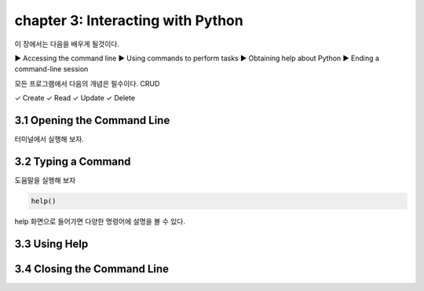 chapter 3: Interacting with Python
=====================================
이 장에서는 다음을 배우게 될것이다.

▶ Accessing the command line
▶ Using commands to perform tasks
▶ Obtaining help about Python
▶ Ending a command-line session

모든 프로그램에서 다음의 개념은 필수이다.
CRUD

✓ Create
✓ Read
✓ Update
✓ Delete



3.1 Opening the Command Line
------------------------------

터미널에서 실행해 보자.





3.2 Typing a Command
-------------------------

도움말을 실행해 보자

.. code-block:: python

    help()

help 화면으로 들어가면 다양한 명령어에 설명을 볼 수 있다.



3.3 Using Help
-------------------




3.4 Closing the Command Line
---------------------------------


